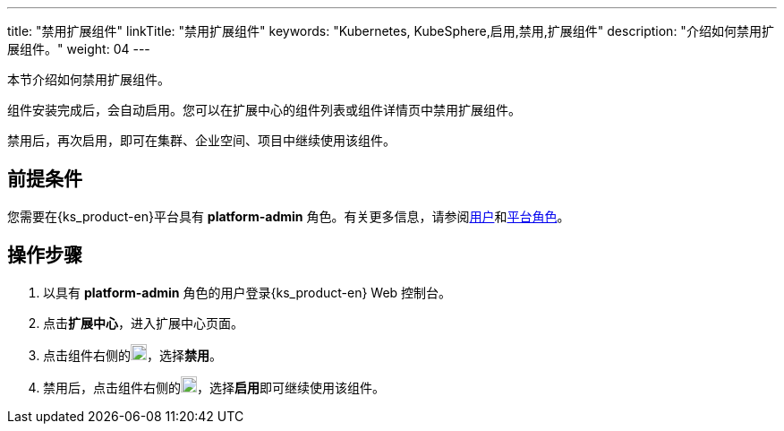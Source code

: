 ---
title: "禁用扩展组件"
linkTitle: "禁用扩展组件"
keywords: "Kubernetes, KubeSphere,启用,禁用,扩展组件"
description: "介绍如何禁用扩展组件。"
weight: 04
---

本节介绍如何禁用扩展组件。

组件安装完成后，会自动启用。您可以在扩展中心的组件列表或组件详情页中禁用扩展组件。

禁用后，再次启用，即可在集群、企业空间、项目中继续使用该组件。

== 前提条件

您需要在{ks_product-en}平台具有 **platform-admin** 角色。有关更多信息，请参阅link:../../../05-users-and-roles/01-users/[用户]和link:../../../05-users-and-roles/02-platform-roles/[平台角色]。

== 操作步骤

. 以具有 **platform-admin** 角色的用户登录{ks_product-en} Web 控制台。
. 点击**扩展中心**，进入扩展中心页面。
. 点击组件右侧的image:/images/ks-qkcp/zh/icons/more.svg[more,18,18]，选择**禁用**。
. 禁用后，点击组件右侧的image:/images/ks-qkcp/zh/icons/more.svg[more,18,18]，选择**启用**即可继续使用该组件。
